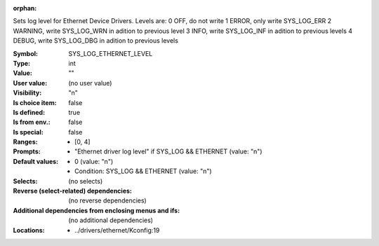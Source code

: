 :orphan:

.. title:: SYS_LOG_ETHERNET_LEVEL

.. option:: CONFIG_SYS_LOG_ETHERNET_LEVEL:
.. _CONFIG_SYS_LOG_ETHERNET_LEVEL:

Sets log level for Ethernet Device Drivers.
Levels are:
0 OFF, do not write
1 ERROR, only write SYS_LOG_ERR
2 WARNING, write SYS_LOG_WRN in adition to previous level
3 INFO, write SYS_LOG_INF in adition to previous levels
4 DEBUG, write SYS_LOG_DBG in adition to previous levels



:Symbol:           SYS_LOG_ETHERNET_LEVEL
:Type:             int
:Value:            ""
:User value:       (no user value)
:Visibility:       "n"
:Is choice item:   false
:Is defined:       true
:Is from env.:     false
:Is special:       false
:Ranges:

 *  [0, 4]
:Prompts:

 *  "Ethernet driver log level" if SYS_LOG && ETHERNET (value: "n")
:Default values:

 *  0 (value: "n")
 *   Condition: SYS_LOG && ETHERNET (value: "n")
:Selects:
 (no selects)
:Reverse (select-related) dependencies:
 (no reverse dependencies)
:Additional dependencies from enclosing menus and ifs:
 (no additional dependencies)
:Locations:
 * ../drivers/ethernet/Kconfig:19